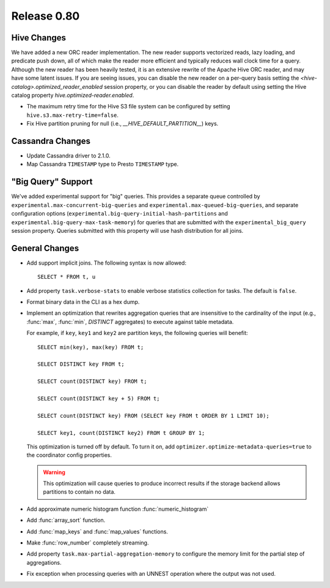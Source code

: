 ============
Release 0.80
============

Hive Changes
------------
We have added a new ORC reader implementation. The new reader supports vectorized
reads, lazy loading, and predicate push down, all of which make the reader more
efficient and typically reduces wall clock time for a query. Although the new
reader has been heavily tested, it is an extensive rewrite of the Apache Hive
ORC reader, and may have some latent issues. If you are seeing issues, you can
disable the new reader on a per-query basis setting the
`<hive-catalog>.optimized_reader_enabled` session property, or you can disable
the reader by default using setting the Hive catalog property
`hive.optimized-reader.enabled`.

* The maximum retry time for the Hive S3 file system can be configured
  by setting ``hive.s3.max-retry-time=false``.
* Fix Hive partition pruning for null (i.e., `__HIVE_DEFAULT_PARTITION__`) keys.

Cassandra Changes
-----------------

* Update Cassandra driver to 2.1.0.
* Map Cassandra ``TIMESTAMP`` type to Presto ``TIMESTAMP`` type.

"Big Query" Support
-------------------

We've added experimental support for "big" queries. This provides a separate queue
controlled by ``experimental.max-concurrent-big-queries`` and
``experimental.max-queued-big-queries``, and separate configuration options
(``experimental.big-query-initial-hash-partitions``  and
``experimental.big-query-max-task-memory``) for queries that are submitted with the
``experimental_big_query`` session property. Queries submitted with this property will
use hash distribution for all joins.

General Changes
---------------

* Add support implicit joins. The following syntax is now allowed::

    SELECT * FROM t, u

* Add property ``task.verbose-stats`` to enable verbose statistics collection for
  tasks. The default is ``false``.

* Format binary data in the CLI as a hex dump.

* Implement an optimization that rewrites aggregation queries that are insensitive to the
  cardinality of the input (e.g., :func:`max`, :func:`min`, `DISTINCT` aggregates) to execute
  against table metadata.

  For example, if ``key``, ``key1`` and ``key2`` are partition keys, the following queries
  will benefit::

      SELECT min(key), max(key) FROM t;

      SELECT DISTINCT key FROM t;

      SELECT count(DISTINCT key) FROM t;

      SELECT count(DISTINCT key + 5) FROM t;

      SELECT count(DISTINCT key) FROM (SELECT key FROM t ORDER BY 1 LIMIT 10);

      SELECT key1, count(DISTINCT key2) FROM t GROUP BY 1;

  This optimization is turned off by default. To turn it on, add ``optimizer.optimize-metadata-queries=true``
  to the coordinator config properties.

  .. warning::

        This optimization will cause queries to produce incorrect results if
        the storage backend allows partitions to contain no data.

* Add approximate numeric histogram function :func:`numeric_histogram`
* Add :func:`array_sort` function.
* Add :func:`map_keys` and :func:`map_values` functions.
* Make :func:`row_number` completely streaming.
* Add property ``task.max-partial-aggregation-memory`` to configure the memory limit
  for the partial step of aggregations.
* Fix exception when processing queries with an UNNEST operation where the output was not used.
